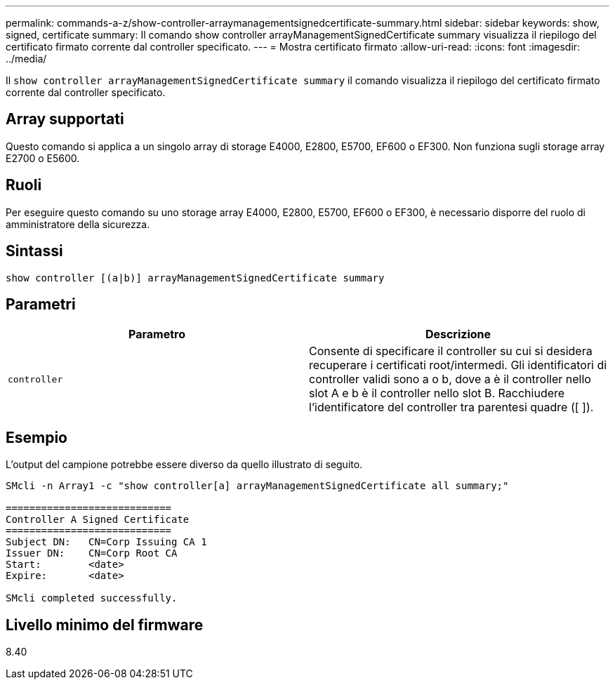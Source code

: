 ---
permalink: commands-a-z/show-controller-arraymanagementsignedcertificate-summary.html 
sidebar: sidebar 
keywords: show, signed, certificate 
summary: Il comando show controller arrayManagementSignedCertificate summary visualizza il riepilogo del certificato firmato corrente dal controller specificato. 
---
= Mostra certificato firmato
:allow-uri-read: 
:icons: font
:imagesdir: ../media/


[role="lead"]
Il `show controller arrayManagementSignedCertificate summary` il comando visualizza il riepilogo del certificato firmato corrente dal controller specificato.



== Array supportati

Questo comando si applica a un singolo array di storage E4000, E2800, E5700, EF600 o EF300. Non funziona sugli storage array E2700 o E5600.



== Ruoli

Per eseguire questo comando su uno storage array E4000, E2800, E5700, EF600 o EF300, è necessario disporre del ruolo di amministratore della sicurezza.



== Sintassi

[source, cli]
----
show controller [(a|b)] arrayManagementSignedCertificate summary
----


== Parametri

[cols="2*"]
|===
| Parametro | Descrizione 


 a| 
`controller`
 a| 
Consente di specificare il controller su cui si desidera recuperare i certificati root/intermedi. Gli identificatori di controller validi sono a o b, dove a è il controller nello slot A e b è il controller nello slot B. Racchiudere l'identificatore del controller tra parentesi quadre ([ ]).

|===


== Esempio

L'output del campione potrebbe essere diverso da quello illustrato di seguito.

[listing]
----

SMcli -n Array1 -c "show controller[a] arrayManagementSignedCertificate all summary;"

============================
Controller A Signed Certificate
============================
Subject DN:   CN=Corp Issuing CA 1
Issuer DN:    CN=Corp Root CA
Start:        <date>
Expire:       <date>

SMcli completed successfully.
----


== Livello minimo del firmware

8.40
